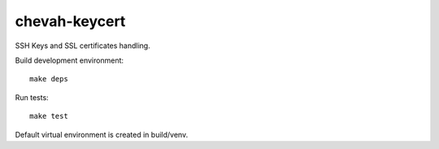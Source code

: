 chevah-keycert
==============

SSH Keys and SSL certificates handling.

Build development environment::

    make deps

Run tests::

    make test

Default virtual environment is created in build/venv.
